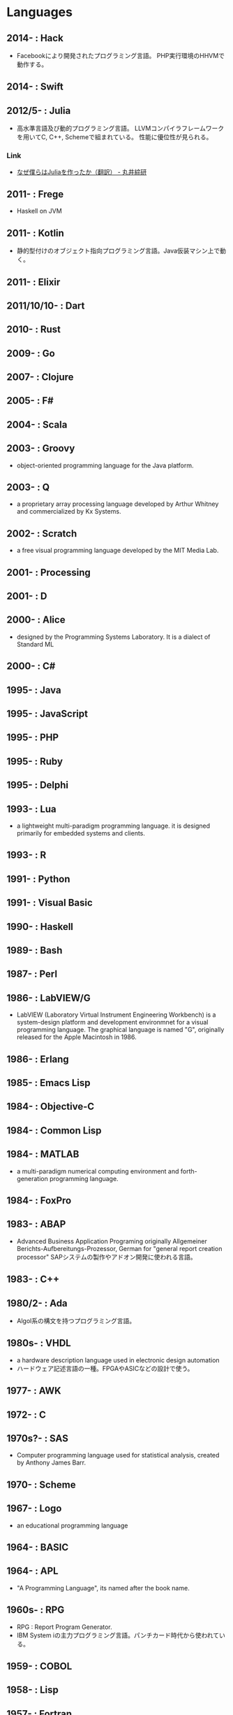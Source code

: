 * Languages
** 2014- : Hack
- Facebookにより開発されたプログラミング言語。
  PHP実行環境のHHVMで動作する。
** 2014- : Swift
** 2012/5- : Julia
- 高水準言語及び動的プログラミング言語。
  LLVMコンパイラフレームワークを用いてC, C++, Schemeで組まれている。
  性能に優位性が見られる。
*** Link
- [[http://marui.hatenablog.com/entry/20120221/1329823079][なぜ僕らはJuliaを作ったか（翻訳） - 丸井綜研]]
** 2011- : Frege
- Haskell on JVM
** 2011- : Kotlin
- 静的型付けのオブジェクト指向プログラミング言語。Java仮装マシン上で動く。
** 2011- : Elixir
** 2011/10/10- : Dart
** 2010- : Rust
** 2009- : Go
** 2007- : Clojure
** 2005- : F#
** 2004- : Scala
** 2003- : Groovy
- object-oriented programming language for the Java platform.
** 2003- : Q
- a proprietary array processing language developed by Arthur Whitney and commercialized by Kx Systems.
** 2002- : Scratch
- a free visual programming language developed by the MIT Media Lab.
** 2001- : Processing
** 2001- : D
** 2000- : Alice
- designed by the Programming Systems Laboratory.
  It is a dialect of Standard ML
** 2000- : C#
** 1995- : Java
** 1995- : JavaScript
** 1995- : PHP
** 1995- : Ruby
** 1995- : Delphi
** 1993- : Lua
- a lightweight multi-paradigm programming language.
  it is designed primarily for embedded systems and clients.
** 1993- : R
** 1991- : Python
** 1991- : Visual Basic
** 1990- : Haskell
** 1989- : Bash
** 1987- : Perl
** 1986- : LabVIEW/G
- LabVIEW (Laboratory Virtual Instrument Engineering Workbench) is a system-design platform and development environmnet for a visual programming language.
  The graphical language is named "G", originally released for the Apple Macintosh in 1986.
** 1986- : Erlang
** 1985- : Emacs Lisp
** 1984- : Objective-C
** 1984- : Common Lisp
** 1984- : MATLAB
- a multi-paradigm numerical computing environment and forth-generation programming language.
** 1984- : FoxPro
** 1983- : ABAP
- Advanced Business Application Programing
  originally Allgemeiner Berichts-Aufbereitungs-Prozessor, German for "general report creation processor"
  SAPシステムの製作やアドオン開発に使われる言語。
** 1983- : C++
** 1980/2- : Ada
- Algol系の構文を持つプログラミング言語。
** 1980s- : VHDL
- a hardware description language used in electronic design automation
- ハードウェア記述言語の一種。FPGAやASICなどの設計で使う。
** 1977- : AWK
** 1972- : C
** 1970s?- : SAS 
- Computer programming language used for statistical analysis, created by Anthony James Barr.
** 1970- : Scheme
** 1967- : Logo
- an educational programming language
** 1964- : BASIC
** 1964- : APL
- "A Programming Language", its named after the book name.
** 1960s- : RPG
- RPG : Report Program Generator.
- IBM System iの主力プログラミング言語。パンチカード時代から使われている。
** 1959- : COBOL
** 1958- : Lisp
** 1957- : Fortran
** PL/SQL
- Oracle Corporation's procedural extension for SQL and the Oracle relational database.
** Transact-SQL
** Apex
- a proprietary programming language provided by the Force.com platform.
  similar to Java and C#.
** MQL4
- MetaQuotes Language 4
  Integrated programming alnguages designed for developing trading robots, technical market indicators, scripts and function libraries within the MetaTrader software.
** Ladder Logic
- 論理回路を記述するための手法で、現在多くのプログラマブルロジックコントローラ(PLC)で採用されているプログラム言語。
  ハードウェア記述言語とは別のものとして扱われている。
** Visual FoxPro
** ABC
- オランダのCWIで開発された命令型汎用プログラミング言語およびその統合開発環境。
  Pythonの設計に強い影響を与えた。
** bc
- basic calculator
  "an arbitrary-precision calculator language"
- Unixで広く使われている、任意制度演算プログラムおよびその入力言語。
** MlitzMax
** CFML
** Cg
- Central Graphics
  a high-level shading language developed by Nvidia
- 2012年を最後に最後にバージョンアップは終了している。
  言語名の由来は"C for Graphics"であり、C言語をベースとした文法を持つ。
** CL
** Clipper
** Eiffel
** Elm
** Forth
** Hack
** Icon
** IDL
** Inform
** Io
** J
** Kotlin
** Maple
** ML
** NATURAL
** NXT-G
** OpenCL
** OpenEdge ABL
** Oz
** PL/I
** REXX
** Ring
** S
** SPARK
** SPSS
** Standard ML
** Stata
** Verilog
